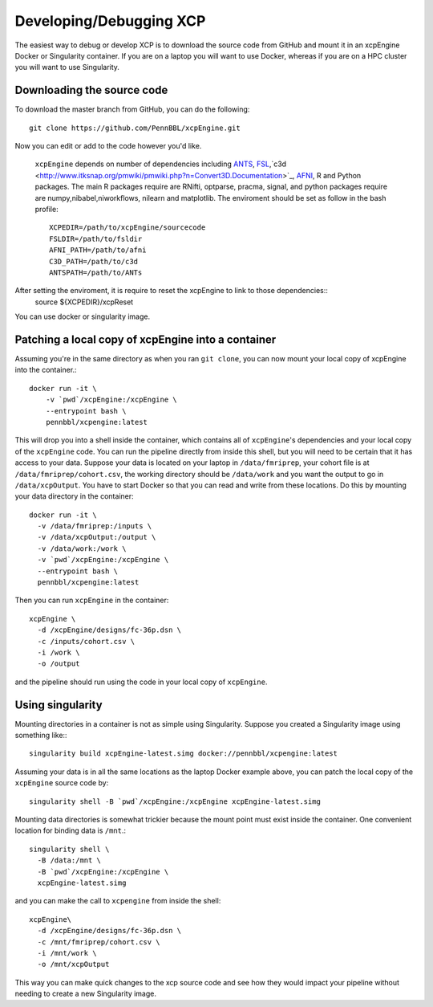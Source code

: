 .. _development:

Developing/Debugging XCP
===========================

The easiest way to debug or develop XCP is to download the source code from GitHub
and mount it in an xcpEngine Docker or Singularity container. If you are on a laptop
you will want to use Docker, whereas if you are on a HPC cluster you will want to
use Singularity.

Downloading the source code
------------------------------

To download the master branch from GitHub, you can do the following::

  git clone https://github.com/PennBBL/xcpEngine.git

Now you can edit or add to the code however you'd like.

 ``xcpEngine`` depends on number of dependencies including `ANTS <https://github.com/ANTsX/ANTs>`_, `FSL <https://fsl.fmrib.ox.ac.uk/fsl/fslwiki>`_,`c3d <http://www.itksnap.org/pmwiki/pmwiki.php?n=Convert3D.Documentation>`_, `AFNI <https://afni.nimh.nih.gov/>`_, R and Python packages. 
 The main R packages require are RNifti, optparse, pracma, signal, and python packages require are numpy,nibabel,niworkflows, nilearn and matplotlib. 
 The enviroment should be set as follow in the bash profile::
         XCPEDIR=/path/to/xcpEngine/sourcecode
         FSLDIR=/path/to/fsldir
         AFNI_PATH=/path/to/afni
         C3D_PATH=/path/to/c3d
         ANTSPATH=/path/to/ANTs
  
After setting the enviroment, it is require to reset the xcpEngine to link to those dependencies::
    source ${XCPEDIR}/xcpReset 
  
You can use docker or singularity image. 
  
Patching a local copy of xcpEngine into a container
-------------------------------------------------------

Assuming you're in the same directory as when you ran ``git clone``, you can
now mount your local copy of xcpEngine into the container.::

  docker run -it \
      -v `pwd`/xcpEngine:/xcpEngine \
      --entrypoint bash \
      pennbbl/xcpengine:latest

This will drop you into a shell inside the container, which contains all of  ``xcpEngine``'s
dependencies and your local copy of the ``xcpEngine`` code. You can run the pipeline directly from
inside this shell, but you will need  to be certain that it has access to your data. Suppose your
data is located  on your laptop in ``/data/fmriprep``, your cohort file is at
``/data/fmriprep/cohort.csv``, the working directory should be ``/data/work`` and you want the
output to go in ``/data/xcpOutput``. You have to start Docker so that you can read and write  from
these locations. Do this by mounting your data directory in the container::

  docker run -it \
    -v /data/fmriprep:/inputs \
    -v /data/xcpOutput:/output \
    -v /data/work:/work \
    -v `pwd`/xcpEngine:/xcpEngine \
    --entrypoint bash \
    pennbbl/xcpengine:latest

Then you can run ``xcpEngine`` in the container::

  xcpEngine \
    -d /xcpEngine/designs/fc-36p.dsn \
    -c /inputs/cohort.csv \
    -i /work \
    -o /output

and the pipeline should run using the code in your local copy of ``xcpEngine``.


Using singularity
--------------------

Mounting directories in a container is not as simple using Singularity. Suppose you
created a Singularity image using something like:::

  singularity build xcpEngine-latest.simg docker://pennbbl/xcpengine:latest

Assuming your data is in all the same locations as the laptop Docker example above,
you can patch the local copy of the ``xcpEngine`` source code by::

  singularity shell -B `pwd`/xcpEngine:/xcpEngine xcpEngine-latest.simg

Mounting data directories is somewhat trickier because the mount point must
exist inside the container. One convenient location for binding data is ``/mnt``.::

  singularity shell \
    -B /data:/mnt \
    -B `pwd`/xcpEngine:/xcpEngine \
    xcpEngine-latest.simg

and you can make the call to ``xcpengine`` from inside the shell::

  xcpEngine\
    -d /xcpEngine/designs/fc-36p.dsn \
    -c /mnt/fmriprep/cohort.csv \
    -i /mnt/work \
    -o /mnt/xcpOutput

This way you can make quick changes to the xcp source code and see how they would
impact your pipeline without needing to create a new Singularity image.
